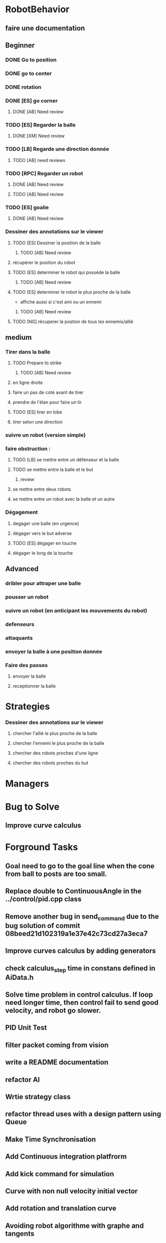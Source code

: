 * RobotBehavior
** faire une documentation
** Beginner
*** DONE Go to position
    CLOSED: [2019-02-01 ven. 18:28]
*** DONE go to center
    CLOSED: [2019-02-01 ven. 18:28]
*** DONE rotation
    CLOSED: [2019-02-01 ven. 18:28]
*** DONE [ES] go corner
    CLOSED: [2019-02-08 ven. 19:33]
**** DONE [AB] Need review
     CLOSED: [2019-02-08 ven. 19:33]
*** TODO [ES] Regarder la balle
**** DONE [XM] Need review
*** TODO [LB] Regarde une direction donnée
**** TODO [AB] need reviews
*** TODO [RPC] Regarder un robot
**** DONE [AB] Need review
     CLOSED: [2019-02-22 ven. 17:27]
**** TODO [AB] Need review
*** TODO [ES] goalie
**** DONE [AB] Need review
     CLOSED: [2019-02-22 ven. 17:56]
*** Dessiner des annotations sur le viewer
**** TODO [ES] Dessiner la position de la balle
***** TODO [AB] Need review
**** récupèrer le position du robot
**** TODO [ES] determiner le robot qui possède la balle
***** TODO [AB] Need review
**** TODO [ES] determiner le robot le plus proche de la balle
     - affiche aussi si c'est ami ou un ennemi
***** TODO [AB] Need review
**** TODO [NG] récuperer la postion de tous les ennemis/allié
** medium
*** Tirer dans la balle 
**** TODO Prepare to strike
***** TODO [AB] Need review
**** en ligne droite 
**** faire un pas de coté avant de tirer 
**** prendre de l'élan pour faire un tir
**** TODO [ES] tirer en lobe
**** tirer selon une direction
*** suivre un robot (version simple)
*** faire obstruction : 
**** TODO [LB] se mettre entre un défenseur et la balle
**** TODO se mettre entre la balle et le but
***** review
**** se mettre entre deux robots
**** se mettre entre un robot avec la balle et un autre
*** Dégagement
**** degager une balle (en urgence)
**** dégager vers le but adverse
**** TODO [ES] dégager en touche
**** dégager le long de la touche
** Advanced
*** dribler pour attraper une balle
*** pousser un robot
*** suivre un robot (en anticipant les mouvements du robot)
*** defenseurs
*** attaquants
*** envoyer la balle à une position donnée
*** Faire des passes 
**** envoyer la balle
**** receptionner la balle
* Strategies
*** Dessiner des annotations sur le viewer
**** chercher l'allié le plus proche de la balle
**** chercher l'ennemi le plus proche de la balle
**** chercher des robots proches d'une ligne 
**** chercher des robots proches du but
* Managers
* Bug to Solve
** Improve curve calculus

* Forground Tasks
** Goal need to go to the goal line when the cone from ball to posts are too small.
** Replace double to ContinuousAngle in the ../control/pid.cpp class
** Remove another bug in send_command due to the bug solution of commit 08beed21d102319a1e37e42c73cd27a3eca7
** Improve curves calculus by adding generators
** check calculus_step time in constans defined in AiData.h
** Solve time problem in control calculus. If loop need longer time, then  control fail to send good velocity, and robot go slower.
** PID Unit Test
** filter packet coming from vision
** write a README documentation
** refactor AI
** Wrtie strategy class
** refactor thread uses with a design pattern using Queue
** Make Time Synchronisation
** Add Continuous integration platfrorm
** Add kick command for simulation
** Curve with non null velocity initial vector
** Add rotation and translation curve
** Avoiding robot algorithme with graphe and tangents
** Refactor geometry
** Add a vector2d class in geometry
** Add file configuration

* Write documentation
** Ajouter test unitaitre pour pid, avec initilaisation dt à >*
** Mettre de la documentation pour l'initialisation de dt dans pid



